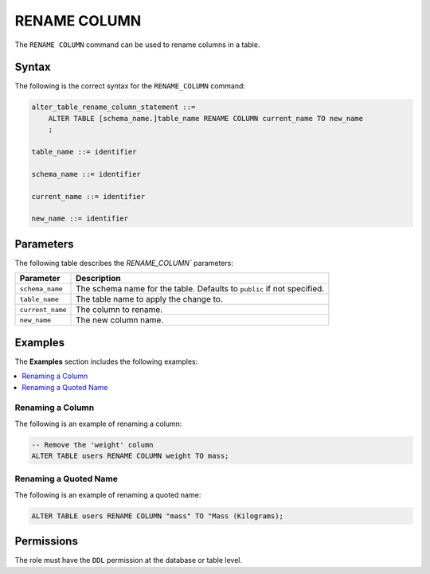 .. _rename_column:

**********************
RENAME COLUMN
**********************
The ``RENAME COLUMN`` command can be used to rename columns in a table.

Syntax
==========
The following is the correct syntax for the ``RENAME_COLUMN`` command:

.. code-block:: postgres

   alter_table_rename_column_statement ::=
       ALTER TABLE [schema_name.]table_name RENAME COLUMN current_name TO new_name
       ;

   table_name ::= identifier
   
   schema_name ::= identifier
   
   current_name ::= identifier

   new_name ::= identifier

Parameters
============
The following table describes the `RENAME_COLUMN`` parameters:

.. list-table:: 
   :widths: auto
   :header-rows: 1
   
   * - Parameter
     - Description
   * - ``schema_name``
     - The schema name for the table. Defaults to ``public`` if not specified.
   * - ``table_name``
     - The table name to apply the change to.
   * - ``current_name``
     - The column to rename.
   * - ``new_name``
     - The new column name.
     
Examples
===========
The **Examples** section includes the following examples:

.. contents::
   :local:
   :depth: 1

Renaming a Column
-----------------------------------------
The following is an example of renaming a column:

.. code-block:: postgres

   -- Remove the 'weight' column
   ALTER TABLE users RENAME COLUMN weight TO mass;

Renaming a Quoted Name
--------------------------
The following is an example of renaming a quoted name:

.. code-block:: postgres

   ALTER TABLE users RENAME COLUMN "mass" TO "Mass (Kilograms);
   
Permissions
=============
The role must have the ``DDL`` permission at the database or table level.
